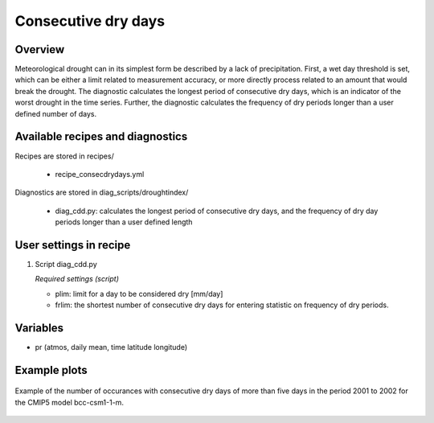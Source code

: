 .. _recipes_consecdrydays:

Consecutive dry days
====================

Overview
--------
Meteorological drought can in its simplest form be described by a lack of precipitation. First, a wet day threshold is set, which can be either a limit related to measurement accuracy, or more directly process related to an amount that would break the drought. The diagnostic calculates the longest period of consecutive dry days, which is an indicator of the worst drought in the time series. Further, the diagnostic calculates the frequency of dry periods longer than a user defined number of days.


Available recipes and diagnostics
---------------------------------

Recipes are stored in recipes/

    * recipe_consecdrydays.yml

Diagnostics are stored in diag_scripts/droughtindex/

    * diag_cdd.py: calculates the longest period of consecutive dry days, and
      the frequency of dry day periods longer than a user defined length


User settings in recipe
-----------------------

#. Script diag_cdd.py

   *Required settings (script)*

   * plim: limit for a day to be considered dry [mm/day]

   * frlim: the shortest number of consecutive dry days for entering statistic on frequency of dry periods.


Variables
---------

* pr      (atmos, daily mean, time latitude longitude)


Example plots
-------------

.. _fig_consecdrydays:
.. figure::  /recipes/figures/consecdrydays/consec_example_freq.png
   :align:   center
   :width:   14cm

   Example of the number of occurances with consecutive dry days of more than five days in the period 2001 to 2002 for the CMIP5 model bcc-csm1-1-m. 
